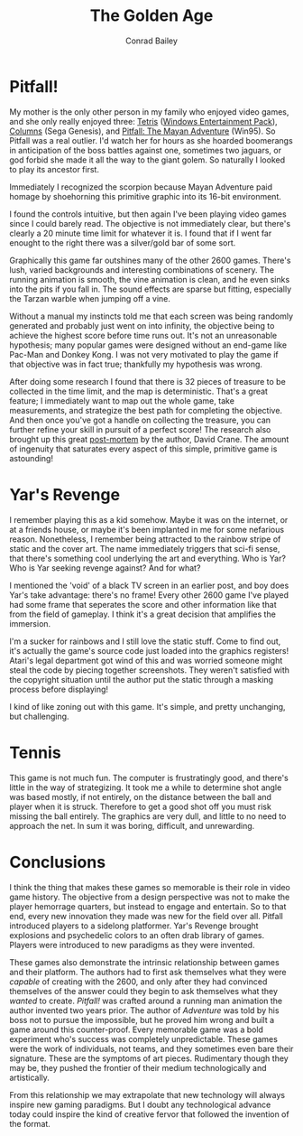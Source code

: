 #+TITLE:       The Golden Age
#+AUTHOR:      Conrad Bailey
#+DESCRIPTION: Response to Reading 02 https://www3.nd.edu/~pbui/teaching/cse.40850.sp18/reading02.html
#+CREATION:    2018-02-03
#+OPTIONS:     toc:nil

* Pitfall!
	My mother is the only other person in my family who enjoyed video
	games, and she only really enjoyed three: [[https://en.wikipedia.org/wiki/Tetris][Tetris]] ([[https://en.wikipedia.org/wiki/Microsoft_Entertainment_Pack][Windows
	Entertainment Pack]]), [[https://en.wikipedia.org/wiki/Columns_(video_game)][Columns]] (Sega Genesis), and [[https://en.wikipedia.org/wiki/Pitfall:_The_Mayan_Adventure][Pitfall: The Mayan
	Adventure]] (Win95). So Pitfall was a real outlier. I'd watch her for
	hours as she hoarded boomerangs in anticipation of the boss battles
	against one, sometimes two jaguars, or god forbid she made it all
	the way to the giant golem. So naturally I looked to play its
	ancestor first.

	Immediately I recognized the scorpion because Mayan Adventure paid
	homage by shoehorning this primitive graphic into its 16-bit
	environment.

	[[./pitfall_1.png]]

	I found the controls intuitive, but then again I've been playing
	video games since I could barely read. The objective is not
	immediately clear, but there's clearly a 20 minute time limit for
	whatever it is. I found that if I went far enought to the right
	there was a silver/gold bar of some sort.

	[[./pitfall_2.png]]

	Graphically this game far outshines many of the other 2600
	games. There's lush, varied backgrounds and interesting combinations
	of scenery. The running animation is smooth, the vine animation is
	clean, and he even sinks into the pits if you fall in. The sound
	effects are sparse but fitting, especially the Tarzan warble when
	jumping off a vine.

	Without a manual my instincts told me that each screen was being
	randomly generated and probably just went on into infinity, the
	objective being to achieve the highest score before time runs
	out. It's not an unreasonable hypothesis; many popular games were
	designed without an end-game like Pac-Man and Donkey Kong. I was not
	very motivated to play the game if that objective was in fact true;
	thankfully my hypothesis was wrong.

	After doing some research I found that there is 32 pieces of
	treasure to be collected in the time limit, and the map is
	deterministic. That's a great feature; I immediately want to map out
	the whole game, take measurements, and strategize the best path for
	completing the objective. And then once you've got a handle on
	collecting the treasure, you can further refine your skill in
	pursuit of a perfect score! The research also brought up this great
	[[http://www.gdcvault.com/play/1014632/Classic-Game-Postmortem-PITFALL][post-mortem]] by the author, David Crane. The amount of ingenuity that
	saturates every aspect of this simple, primitive game is astounding!

* Yar's Revenge
	I remember playing this as a kid somehow. Maybe it was on the
	internet, or at a friends house, or maybe it's been implanted in me
	for some nefarious reason. Nonetheless, I remember being attracted
	to the rainbow stripe of static and the cover art. The name
	immediately triggers that sci-fi sense, that there's something cool
	underlying the art and everything. Who is Yar? Who is Yar seeking
	revenge against? And for what?

	[[./yars_1.png]]

	I mentioned the 'void' of a black TV screen in an earlier post, and
	boy does Yar's take advantage: there's no frame! Every other 2600
	game I've played had some frame that seperates the score and other
	information like that from the field of gameplay. I think it's a
	great decision that amplifies the immersion.

	I'm a sucker for rainbows and I still love the static stuff. Come to
	find out, it's actually the game's source code just loaded into the
	graphics registers! Atari's legal department got wind of this and
	was worried someone might steal the code by piecing together
	screenshots. They weren't satisfied with the copyright situation
	until the author put the static through a masking process before
	displaying!

	I kind of like zoning out with this game. It's simple, and pretty
	unchanging, but challenging.

* Tennis
	This game is not much fun. The computer is frustratingly good, and
	there's little in the way of strategizing. It took me a while to
	determine shot angle was based mostly, if not entirely, on the
	distance between the ball and player when it is struck. Therefore to
	get a good shot off you must risk missing the ball entirely. The
	graphics are very dull, and little to no need to approach the
	net. In sum it was boring, difficult, and unrewarding.

	[[./tennis_1.png]]

* Conclusions
	I think the thing that makes these games so memorable is their role
	in video game history. The objective from a design perspective was
	not to make the player hemorrage quarters, but instead to engage and
	entertain. So to that end, every new innovation they made was new
	for the field over all. Pitfall introduced players to a sidelong
	platformer. Yar's Revenge brought explosions and psychedelic colors
	to an often drab library of games. Players were introduced to new
	paradigms as they were invented.

	These games also demonstrate the intrinsic relationship between
	games and their platform. The authors had to first ask themselves
	what they were /capable/ of creating with the 2600, and only after
	they had convinced themselves of the answer could they begin to ask
	themselves what they /wanted/ to create. /Pitfall!/ was crafted
	around a running man animation the author invented two years
	prior. The author of /Adventure/ was told by his boss not to pursue
	the impossible, but he proved him wrong and built a game around this
	counter-proof. Every memorable game was a bold experiment who's
	success was completely unpredictable. These games were the work of
	individuals, not teams, and they sometimes even bare their
	signature. These are the symptoms of art pieces. Rudimentary though
	they may be, they pushed the frontier of their medium
	technologically and artistically.

	From this relationship we may extrapolate that new technology will
	always inspire new gaming paradigms. But I doubt any technological
	advance today could inspire the kind of creative fervor that
	followed the invention of the format.
